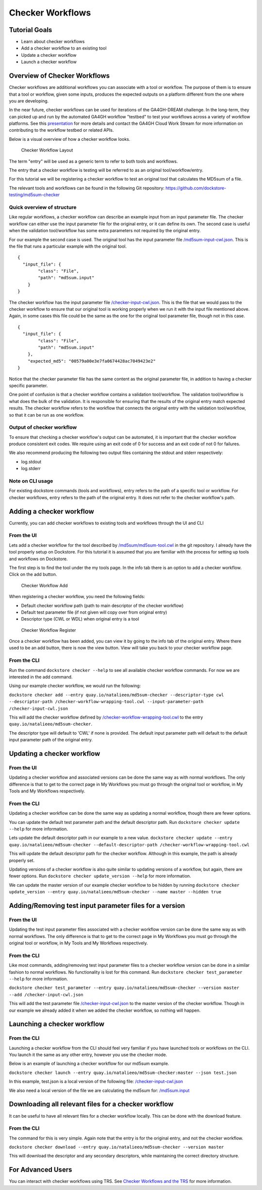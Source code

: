 Checker Workflows
=================

Tutorial Goals
--------------

-  Learn about checker workflows
-  Add a checker workflow to an existing tool
-  Update a checker workflow
-  Launch a checker workflow

Overview of Checker Workflows
-----------------------------

Checker workflows are additional workflows you can associate with a tool
or workflow. The purpose of them is to ensure that a tool or workflow,
given some inputs, produces the expected outputs on a platform different
from the one where you are developing.

In the near future, checker workflows can be used for iterations of the
GA4GH-DREAM challenge. In the long-term, they can picked up and run by
the automated GA4GH workflow "testbed" to test your workflows across a
variety of workflow platforms. See this
`presentation <https://docs.google.com/presentation/d/1VXdReGYXayzO7Jr-9XaLHNv6Wt46CwfvkfFDR8OEgJM/edit?usp=sharing>`__
for more details and contact the GA4GH Cloud Work Stream for more
information on contributing to the workflow testbed or related APIs.

Below is a visual overview of how a checker workflow looks.

.. figure:: /assets/images/docs/checker-workflow.png
   :alt: Checker Workflow Layout

   Checker Workflow Layout

The term "entry" will be used as a generic term to refer to both tools
and workflows.

The entry that a checker workflow is testing will be referred to as an
original tool/workflow/entry.

For this tutorial we will be registering a checker workflow to test an
original tool that calculates the MD5sum of a file.

The relevant tools and workflows can be found in the following Git
repository: https://github.com/dockstore-testing/md5sum-checker

Quick overview of structure
~~~~~~~~~~~~~~~~~~~~~~~~~~~

Like regular workflows, a checker workflow can describe an example input
from an input parameter file. The checker workflow can either use the
input parameter file for the original entry, or it can define its own.
The second case is useful when the validation tool/workflow has some
extra parameters not required by the original entry.

For our example the second case is used. The original tool has the input
parameter file
`/md5sum-input-cwl.json <https://github.com/dockstore-testing/md5sum-checker/blob/master/md5sum/md5sum-input-cwl.json>`__.
This is the file that runs a particular example with the original tool.

::

    {
      "input_file": {
            "class": "File",
            "path": "md5sum.input"
        }
    }

The checker workflow has the input parameter file
`/checker-input-cwl.json <https://github.com/dockstore-testing/md5sum-checker/blob/master/checker-input-cwl.json>`__.
This is the file that we would pass to the checker workflow to ensure
that our original tool is working properly when we run it with the input
file mentioned above. Again, in some cases this file could be the same
as the one for the original tool parameter file, though not in this
case.

::

    {
      "input_file": {
            "class": "File",
            "path": "md5sum.input"
        },
        "expected_md5": "00579a00e3e7fa0674428ac7049423e2"
    }

Notice that the checker parameter file has the same content as the
original parameter file, in addition to having a checker specific
parameter.

One point of confusion is that a checker workflow contains a validation
tool/workflow. The validation tool/workflow is what does the bulk of the
validation. It is responsible for ensuring that the results of the
original entry match expected results. The checker workflow refers to
the workflow that connects the original entry with the validation
tool/workflow, so that it can be run as one workflow.

Output of checker workflow
~~~~~~~~~~~~~~~~~~~~~~~~~~

To ensure that checking a checker workflow's output can be automated, it
is important that the checker workflow produce consistent exit codes. We
require using an exit code of 0 for success and an exit code of not 0
for failures.

We also recommend producing the following two output files containing
the stdout and stderr respectively:

* log.stdout
* log.stderr

Note on CLI usage
~~~~~~~~~~~~~~~~~

For existing dockstore commands (tools and workflows), entry refers to
the path of a specific tool or workflow. For checker workflows, entry
refers to the path of the original entry. It does not refer to the
checker workflow's path.

Adding a checker workflow
-------------------------

Currently, you can add checker workflows to existing tools and workflows
through the UI and CLI

From the UI
~~~~~~~~~~~

Lets add a checker workflow for the tool described by
`/md5sum/md5sum-tool.cwl <https://github.com/dockstore-testing/md5sum-checker/blob/master/md5sum/md5sum-tool.cwl>`__
in the git repository. I already have the tool properly setup on
Dockstore. For this tutorial it is assumed that you are familiar with
the process for setting up tools and workflows on Dockstore.

The first step is to find the tool under the my tools page. In the info
tab there is an option to add a checker workflow. Click on the add
button.

.. figure:: /assets/images/docs/checker-workflow-add.png
   :alt: Checker Workflow Add

   Checker Workflow Add

When registering a checker workflow, you need the following fields:

* Default checker workflow path (path to main descriptor of the checker workflow)
* Default test parameter file (if not given will copy over from original entry)
* Descriptor type (CWL or WDL) when original entry is a tool

.. figure:: /assets/images/docs/checker-workflow-register.png
   :alt: Checker Workflow Register

   Checker Workflow Register

Once a checker workflow has been added, you can view it by going to the
info tab of the original entry. Where there used to be an add button,
there is now the view button. View will take you back to your checker
workflow page.

From the CLI
~~~~~~~~~~~~

Run the command ``dockstore checker --help`` to see all available
checker workflow commands. For now we are interested in the add command.

Using our example checker workflow, we would run the following:

``dockstore checker add --entry quay.io/natalieeo/md5sum-checker --descriptor-type cwl --descriptor-path /checker-workflow-wrapping-tool.cwl --input-parameter-path /checker-input-cwl.json``

This will add the checker workflow defined by
`/checker-workflow-wrapping-tool.cwl <https://github.com/dockstore-testing/md5sum-checker/blob/master/checker-workflow-wrapping-tool.cwl>`__
to the entry ``quay.io/natalieeo/md5sum-checker``.

The descriptor type will default to 'CWL' if none is provided. The
default input parameter path will default to the default input parameter
path of the original entry.

Updating a checker workflow
---------------------------

From the UI
~~~~~~~~~~~

Updating a checker workflow and associated versions can be done the same
way as with normal workflows. The only difference is that to get to the
correct page in My Workflows you must go through the original tool or
workflow, in My Tools and My Workflows respectively.

From the CLI
~~~~~~~~~~~~

Updating a checker workflow can be done the same way as updating a
normal workflow, though there are fewer options.

You can update the default test parameter path and the default
descriptor path. Run ``dockstore checker update --help`` for more
information.

Lets update the default descriptor path in our example to a new value.
``dockstore checker update --entry quay.io/natalieeo/md5sum-checker --default-descriptor-path /checker-workflow-wrapping-tool.cwl``

This will update the default descriptor path for the checker workflow.
Although in this example, the path is already properly set.

Updating versions of a checker workflow is also quite similar to
updating versions of a workflow, but again, there are fewer options. Run
``dockstore checker update_version --help`` for more information.

We can update the master version of our example checker workflow to be
hidden by running
``dockstore checker update_version --entry quay.io/natalieeo/md5sum-checker --name master --hidden true``

Adding/Removing test input parameter files for a version
--------------------------------------------------------

From the UI
~~~~~~~~~~~

Updating the test input parameter files associated with a checker
workflow version can be done the same way as with normal workflows. The
only difference is that to get to the correct page in My Workflows you
must go through the original tool or workflow, in My Tools and My
Workflows respectively.

From the CLI
~~~~~~~~~~~~

Like most commands, adding/removing test input parameter files to a
checker workflow version can be done in a similar fashion to normal
workflows. No functionality is lost for this command. Run
``dockstore checker test_parameter --help`` for more information.

``dockstore checker test_parameter --entry quay.io/natalieeo/md5sum-checker --version master --add /checker-input-cwl.json``

This will add the test parameter file
`/checker-input-cwl.json <https://github.com/dockstore-testing/md5sum-checker/blob/master/checker-input-cwl.json>`__
to the master version of the checker workflow. Though in our example we
already added it when we added the checker workflow, so nothing will
happen.

Launching a checker workflow
----------------------------

From the CLI
~~~~~~~~~~~~

Launching a checker workflow from the CLI should feel very familiar if
you have launched tools or workflows on the CLI. You launch it the same
as any other entry, however you use the checker mode.

Below is an example of launching a checker workflow for our md5sum
example.

``dockstore checker launch --entry quay.io/natalieeo/md5sum-checker:master --json test.json``

In this example, test.json is a local version of the following file:
`/checker-input-cwl.json <https://github.com/dockstore-testing/md5sum-checker/blob/master/checker-input-cwl.json>`__

We also need a local version of the file we are calculating the md5sum
for:
`/md5sum.input <https://github.com/dockstore-testing/md5sum-checker/blob/master/md5sum.input>`__

Downloading all relevant files for a checker workflow
-----------------------------------------------------

It can be useful to have all relevant files for a checker workflow
locally. This can be done with the download feature.

From the CLI
~~~~~~~~~~~~

The command for this is very simple. Again note that the entry is for
the original entry, and not the checker workflow.

``dockstore checker download --entry quay.io/natalieeo/md5sum-checker --version master``

This will download the descriptor and any secondary descriptors, while
maintaining the correct directory structure.

For Advanced Users
------------------

You can interact with checker workflows using TRS. See `Checker
Workflows and the TRS <checker-workflow-trs/>`__ for more information.

.. discourse::
    :topic_identifier: 1277